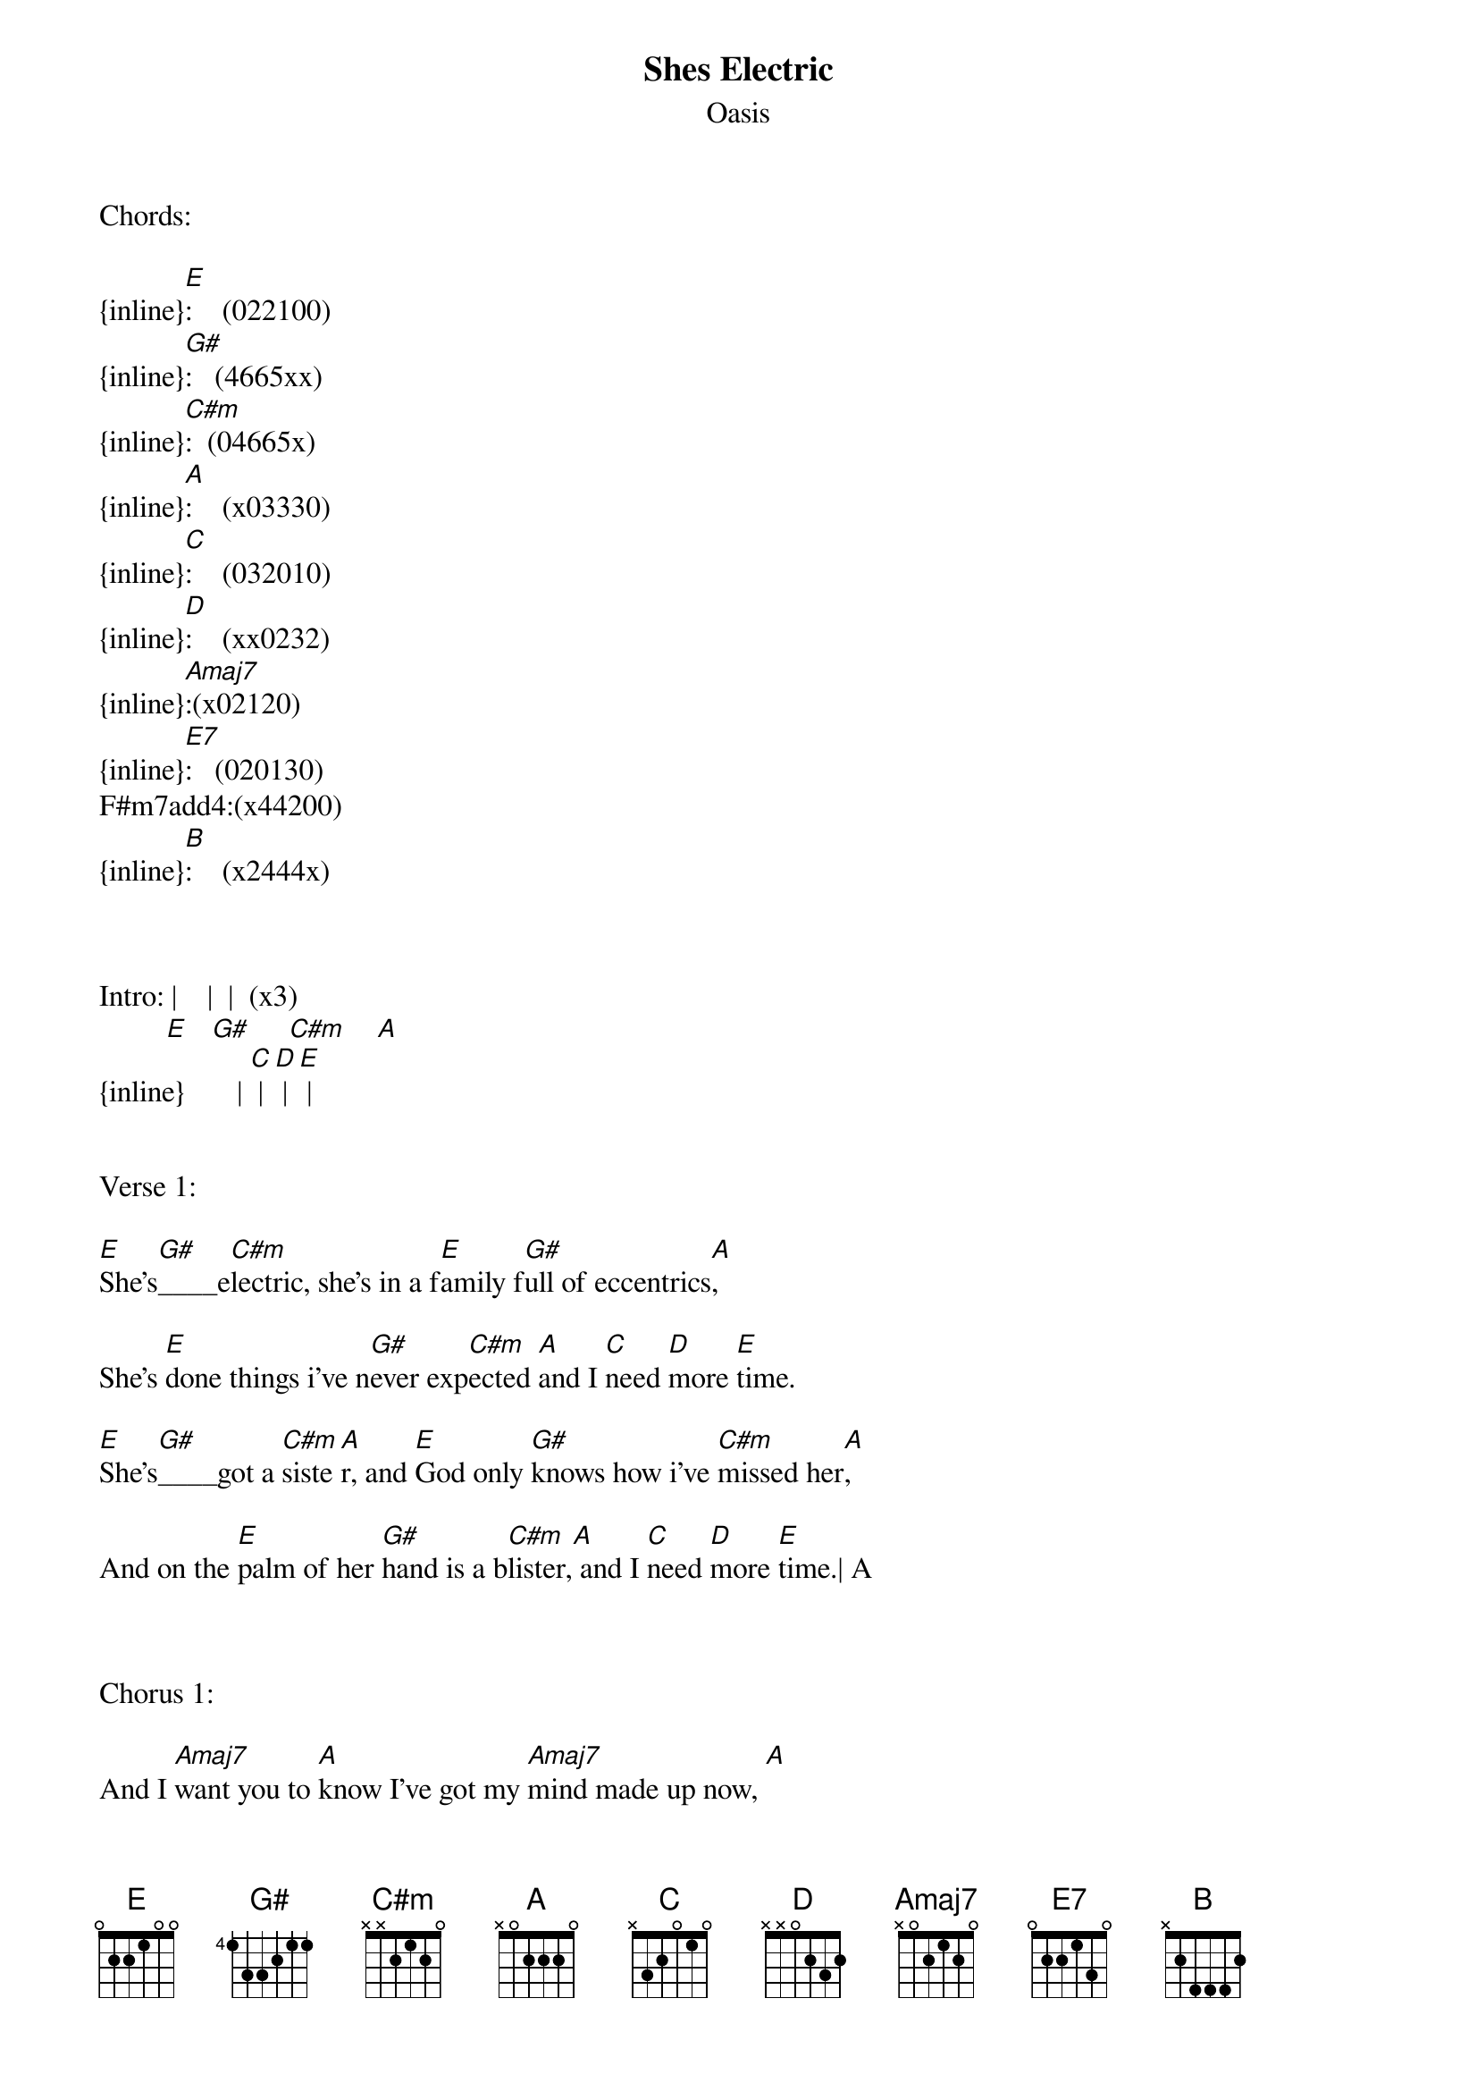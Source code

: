 {t: Shes Electric}
{st: Oasis}
Chords:

{inline}[E]:    (022100)
{inline}[G#]:   (4665xx)
{inline}[C#m]:  (04665x)
{inline}[A]:    (x03330)
{inline}[C]:    (032010)
{inline}[D]:    (xx0232)
{inline}[Amaj7]:(x02120)
{inline}[E7]:   (020130)
F#m7add4:(x44200)
{inline}[B]:    (x2444x)



Intro: |    |  |  (x3)
         [E]   [G#]     [C#m]    [A]
{inline}       | [C] | [D] | [E] |


Verse 1:

[E]She's[G#]____e[C#m]lectric, she's in a f[E]amily f[G#]ull of eccentrics[A],

She's [E]done things i've n[G#]ever exp[C#m]ected [A]and I [C]need [D]more [E]time.

[E]She's[G#]____got a [C#m]siste[A]r, and [E]God only [G#]knows how i've [C#m]missed her[A],

And on the [E]palm of her [G#]hand is a b[C#m]lister,[A] and I [C]need [D]more [E]time.| A



Chorus 1:

And I [Amaj7]want you to [A]know I've got my [Amaj7]mind made up now, [A]

              |  |  |
but I [Amaj7]need more [E]time  [E]    [A]

And I [Amaj7]want you to [A]say, do you know [Amaj7]what i'm saying? [A]

But I [Amaj7]need more,

Cause [E]I'll be you and you'll be me,

There's [E7]lots and lots for us to see,

F#m7add4
Lots and lots for us to do,

[B]She's electric, can I be electric too? 


Instumental: |  |  |  |  | (X3)
               [E]    [G#]     [C#m]      [A]
{inline}             | [C] | [D] | [E] |



Verse 2: (Chords as verse 1)


She's got a brother, we don't get on well with one another,
But I quite fancy her mother, and I think that she likes me
She's got a cousinin fact she's got bout a dozen
She's got one in the oven, but it's nothing to do with me.


Chorus 2: Repeat chorus 1


Outro:

{inline}| [C] | [D] | [E] |  [C] | [D] | [E]


                       |  |  |  |  |  (X3)
Can [E]I be electric too?[C]     [E]    [C]    [D]    [E]

      |  |  | 
[C]Ah_______[D]____[E]____[E]_________
